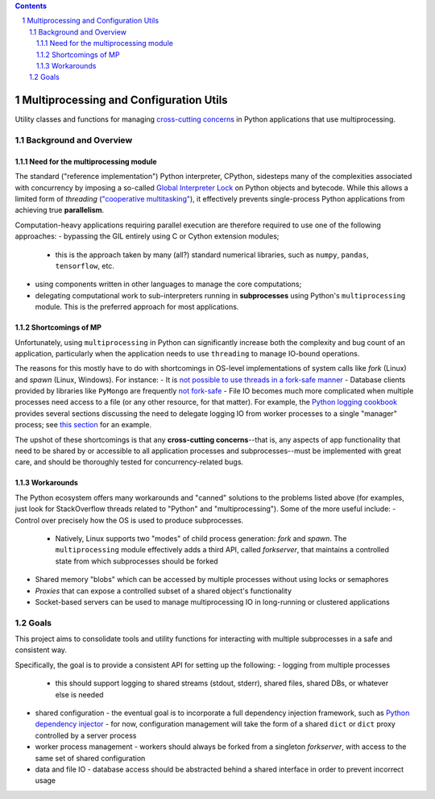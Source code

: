.. sectnum::
.. contents::

Multiprocessing and Configuration Utils
=======================================

Utility classes and functions for managing `cross-cutting concerns <https://en.wikipedia.org/wiki/Cross-cutting_concern>`_ in Python applications that use multiprocessing.

Background and Overview
-----------------------

Need for the multiprocessing module
^^^^^^^^^^^^^^^^^^^^^^^^^^^^^^^^^^^

The standard ("reference implementation") Python interpreter, CPython, sidesteps many of the complexities associated with concurrency by imposing a so-called `Global Interpreter Lock <https://wiki.python.org/moin/GlobalInterpreterLock>`_ on Python objects and bytecode.  While this allows a limited form of *threading* (`"cooperative multitasking" <https://en.wikipedia.org/wiki/Cooperative_multitasking>`_), it effectively prevents single-process Python applications from achieving true **parallelism**.

Computation-heavy applications requiring parallel execution are therefore required to use one of the following approaches:
- bypassing the GIL entirely using C or Cython extension modules;
  - this is the approach taken by many (all?) standard numerical libraries, such as ``numpy``, ``pandas``, ``tensorflow``, etc.
- using components written in other languages to manage the core computations;
- delegating computational work to sub-interpreters running in **subprocesses** using Python's ``multiprocessing`` module.  This is the preferred approach for most applications.

.. The ``multiprocessing`` module provides an API superficially similar to the ``threading`` module, which is both convenient and a source of confusion.

Shortcomings of MP
^^^^^^^^^^^^^^^^^^

Unfortunately, using ``multiprocessing`` in Python can significantly increase both the complexity and bug count of an application, particularly when the application needs to use ``threading`` to manage IO-bound operations.

The reasons for this mostly have to do with shortcomings in OS-level implementations of system calls like *fork* (Linux) and *spawn* (Linux, Windows).  For instance:
- It is `not possible to use threads in a fork-safe manner <https://stackoverflow.com/a/46440564>`_
- Database clients provided by libraries like ``PyMongo`` are frequently `not fork-safe <https://pymongo.readthedocs.io/en/stable/faq.html>`_
- File IO becomes much more complicated when multiple processes need access to a file (or any other resource, for that matter).  For example, the `Python logging cookbook <https://docs.python.org/3/howto/logging-cookbook.html>`_ provides several sections discussing the need to delegate logging IO from worker processes to a single "manager" process; see `this section <https://docs.python.org/3/howto/logging-cookbook.html#logging-to-a-single-file-from-multiple-processes>`_ for an example.

The upshot of these shortcomings is that any **cross-cutting concerns**--that is, any aspects of app functionality that need to be shared by or accessible to all application processes and subprocesses--must be implemented with great care, and should be thoroughly tested for concurrency-related bugs.

Workarounds
^^^^^^^^^^^

The Python ecosystem offers many workarounds and "canned" solutions to the problems listed above (for examples, just look for StackOverflow threads related to "Python" and "multiprocessing").  Some of the more useful include:
- Control over precisely how the OS is used to produce subprocesses.
  - Natively, Linux supports two "modes" of child process generation: *fork* and *spawn*.  The ``multiprocessing`` module effectively adds a third API, called *forkserver*, that maintains a controlled state from which subprocesses should be forked
- Shared memory "blobs" which can be accessed by multiple processes without using locks or semaphores
- *Proxies* that can expose a controlled subset of a shared object's functionality
- Socket-based servers can be used to manage multiprocessing IO in long-running or clustered applications

Goals
-----

This project aims to consolidate tools and utility functions for interacting with multiple subprocesses in a safe and consistent way.

Specifically, the goal is to provide a consistent API for setting up the following:
- logging from multiple processes
  - this should support logging to shared streams (stdout, stderr), shared files, shared DBs, or whatever else is needed
- shared configuration
  - the eventual goal is to incorporate a full dependency injection framework, such as `Python dependency injector <https://python-dependency-injector.ets-labs.org/>`_
  - for now, configuration management will take the form of a shared ``dict`` or ``dict`` proxy controlled by a server process
- worker process management
  - workers should always be forked from a singleton *forkserver*, with access to the same set of shared configuration
- data and file IO
  - database access should be abstracted behind a shared interface in order to prevent incorrect usage
